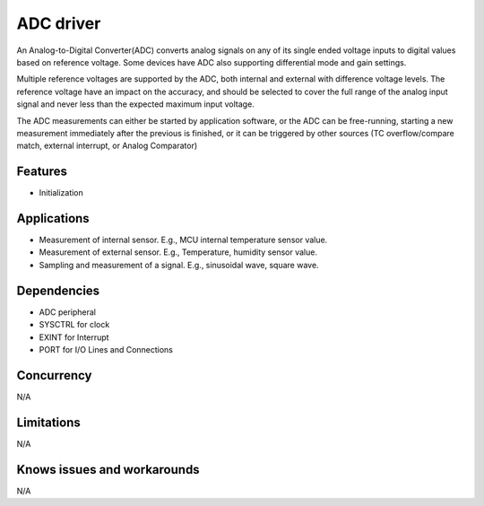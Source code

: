 ======================
ADC driver
======================

An Analog-to-Digital Converter(ADC) converts analog signals on any of its single ended voltage inputs to digital values based on reference voltage. Some devices have ADC also supporting differential mode and gain settings.

Multiple reference voltages are supported by the ADC, both internal and external with difference voltage levels. The reference voltage have an impact on the accuracy, 
and should be selected to cover the full range of the analog input signal and never less than the expected maximum input voltage.

The ADC measurements can either be started by application software, or the ADC can be free-running, starting a new measurement immediately after the previous is finished, or it can be triggered by other sources (TC overflow/compare match, external interrupt, or Analog Comparator)

Features
--------
* Initialization

Applications
------------
* Measurement of internal sensor. E.g., MCU internal temperature sensor value.
* Measurement of external sensor. E.g., Temperature, humidity sensor value.
* Sampling and measurement of a signal. E.g., sinusoidal wave, square wave.

Dependencies
------------
* ADC peripheral
* SYSCTRL for clock
* EXINT for Interrupt
* PORT for I/O Lines and Connections


Concurrency
-----------
N/A

Limitations
-----------
N/A

Knows issues and workarounds
----------------------------
N/A

